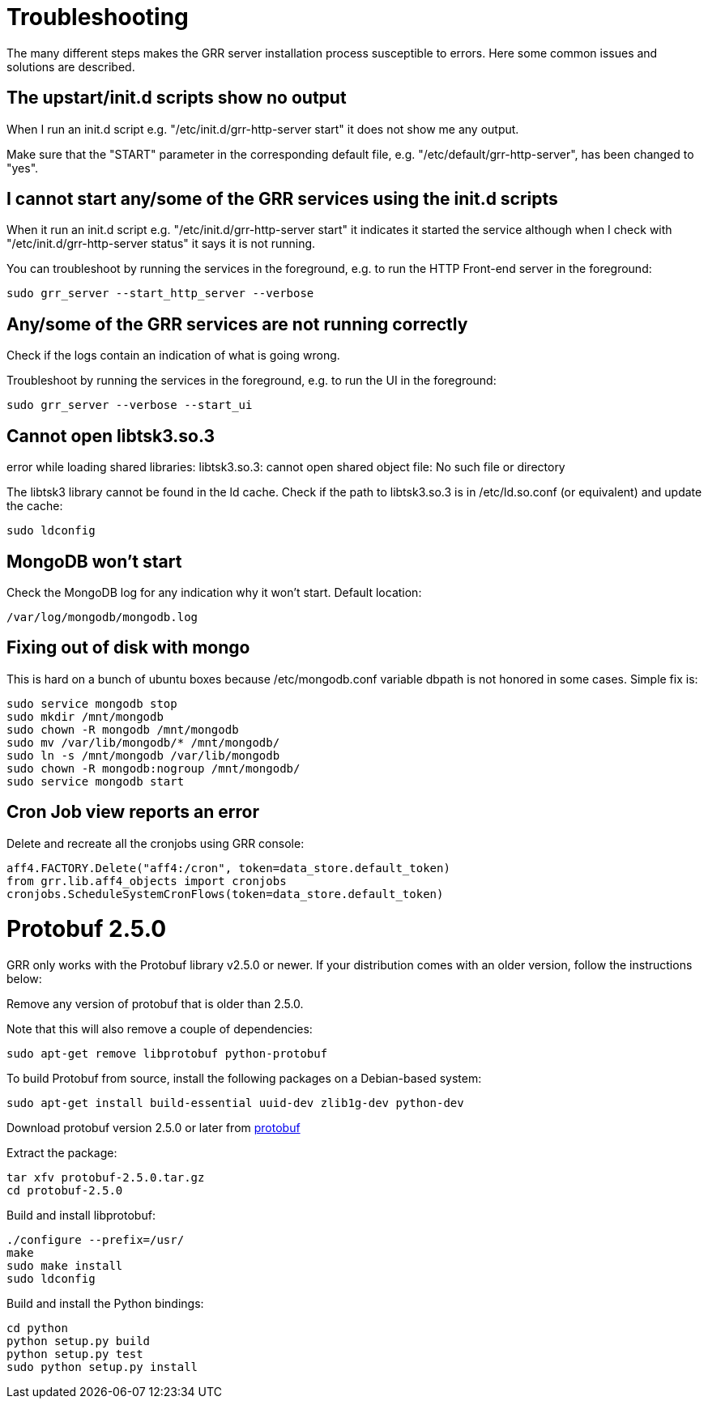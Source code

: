 = Troubleshooting =

The many different steps makes the GRR server installation process susceptible to errors. Here some common issues and solutions are described.

== The upstart/init.d scripts show no output ==

When I run an init.d script e.g. "/etc/init.d/grr-http-server start" it does not show me any output.

Make sure that the "START" parameter in the corresponding default file, e.g. "/etc/default/grr-http-server", has been changed to "yes".

== I cannot start any/some of the GRR services using the init.d scripts ==

When it run an init.d script e.g. "/etc/init.d/grr-http-server start" it indicates it started the service although when I check with "/etc/init.d/grr-http-server status" it says it is not running.

You can troubleshoot by running the services in the foreground, e.g. to run the HTTP Front-end server in the foreground:
-------------------------------------------------------
sudo grr_server --start_http_server --verbose
-------------------------------------------------------

== Any/some of the GRR services are not running correctly ==

Check if the logs contain an indication of what is going wrong.

Troubleshoot by running the services in the foreground, e.g. to run the UI in the foreground:
-------------------------------------------------------
sudo grr_server --verbose --start_ui
-------------------------------------------------------

== Cannot open libtsk3.so.3 ==

error while loading shared libraries: libtsk3.so.3: cannot open shared object file: No such file or directory

The libtsk3 library cannot be found in the ld cache. Check if the path to libtsk3.so.3 is in /etc/ld.so.conf (or equivalent) and update the cache:
-------------------------------------------------------
sudo ldconfig
-------------------------------------------------------

== MongoDB won't start ==

Check the MongoDB log for any indication why it won't start. Default location:
-------------------------------------------------------
/var/log/mongodb/mongodb.log
-------------------------------------------------------

== Fixing out of disk with mongo ==

This is hard on a bunch of ubuntu boxes because /etc/mongodb.conf variable dbpath is not honored in some cases. Simple fix is:

-------------------------------------------------------
sudo service mongodb stop
sudo mkdir /mnt/mongodb
sudo chown -R mongodb /mnt/mongodb
sudo mv /var/lib/mongodb/* /mnt/mongodb/
sudo ln -s /mnt/mongodb /var/lib/mongodb
sudo chown -R mongodb:nogroup /mnt/mongodb/
sudo service mongodb start
-------------------------------------------------------

== Cron Job view reports an error ==

Delete and recreate all the cronjobs using GRR console:
-----------------------------------------------------------------------
aff4.FACTORY.Delete("aff4:/cron", token=data_store.default_token)
from grr.lib.aff4_objects import cronjobs
cronjobs.ScheduleSystemCronFlows(token=data_store.default_token)
-----------------------------------------------------------------------

= Protobuf 2.5.0 =

GRR only works with the Protobuf library v2.5.0 or newer. If your distribution
comes with an older version, follow the instructions below:

Remove any version of protobuf that is older than 2.5.0.

Note that this will also remove a couple of dependencies:

-------------------------------------------------------
sudo apt-get remove libprotobuf python-protobuf
-------------------------------------------------------

To build Protobuf from source, install the following packages on a Debian-based
system:

--------------------------------------------------------------------
sudo apt-get install build-essential uuid-dev zlib1g-dev python-dev
--------------------------------------------------------------------

Download protobuf version 2.5.0 or later from link:http://code.google.com/p/protobuf/[protobuf]

Extract the package:
-------------------------------------------------------
tar xfv protobuf-2.5.0.tar.gz
cd protobuf-2.5.0
-------------------------------------------------------

Build and install libprotobuf:
-------------------------------------------------------
./configure --prefix=/usr/
make
sudo make install
sudo ldconfig
-------------------------------------------------------

Build and install the Python bindings:
-------------------------------------------------------
cd python
python setup.py build
python setup.py test
sudo python setup.py install
-------------------------------------------------------
